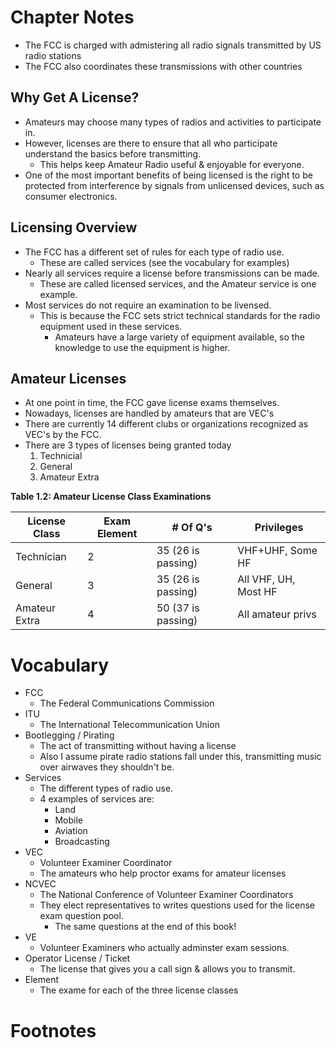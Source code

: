 * Chapter Notes
- The FCC is charged with admistering all radio signals transmitted by US radio stations
- The FCC also coordinates these transmissions with other countries

** Why Get A License?
- Amateurs may choose many types of radios and activities to participate in.
- However, licenses are there to ensure that all who participate understand the basics before transmitting.
  + This helps keep Amateur Radio useful & enjoyable for everyone.
- One of the most important benefits of being licensed is the right to be protected from interference by signals from unlicensed devices, such as consumer electronics.

** Licensing Overview
- The FCC has a different set of rules for each type of radio use.
  + These are called services (see the vocabulary for examples)
- Nearly all services require a license before transmissions can be made.
  + These are called licensed services, and the Amateur service is one example.
- Most services do not require an examination to be livensed.
  + This is because the FCC sets strict technical standards for the radio equipment used in these services.
    * Amateurs have a large variety of equipment available, so the knowledge to use the equipment is higher.

** Amateur Licenses
- At one point in time, the FCC gave license exams themselves.
- Nowadays, licenses are handled by amateurs that are VEC's
- There are currently 14 different clubs or organizations recognized as VEC's by the FCC.
- There are 3 types of licenses being granted today
  1. Technicial
  2. General
  3. Amateur Extra

*Table 1.2: Amateur License Class Examinations*
| License Class | Exam Element | # Of Q's           | Privileges           |
|---------------+--------------+--------------------+----------------------|
| Technician    |            2 | 35 (26 is passing) | VHF+UHF, Some HF     |
| General       |            3 | 35 (26 is passing) | All VHF, UH, Most HF |
| Amateur Extra |            4 | 50 (37 is passing) | All amateur privs    |


* Vocabulary
- FCC
  + The Federal Communications Commission
- ITU
  + The International Telecommunication Union
- Bootlegging / Pirating
  + The act of transmitting without having a license
  + Also I assume pirate radio stations fall under this, transmitting music over airwaves they shouldn't be.
- Services
  + The different types of radio use.
  + 4 examples of services are:
    * Land
    * Mobile
    * Aviation
    * Broadcasting
- VEC
  + Volunteer Examiner Coordinator
  + The amateurs who help proctor exams for amateur licenses
- NCVEC
  + The National Conference of Volunteer Examiner Coordinators
  + They elect representatives to writes questions used for the license exam question pool.
    * The same questions at the end of this book!
- VE
  + Volunteer Examiners who actually adminster exam sessions.
- Operator License / Ticket
  + The license that gives you a call sign & allows you to transmit.
- Element
  + The exame for each of the three license classes
  
* Footnotes
